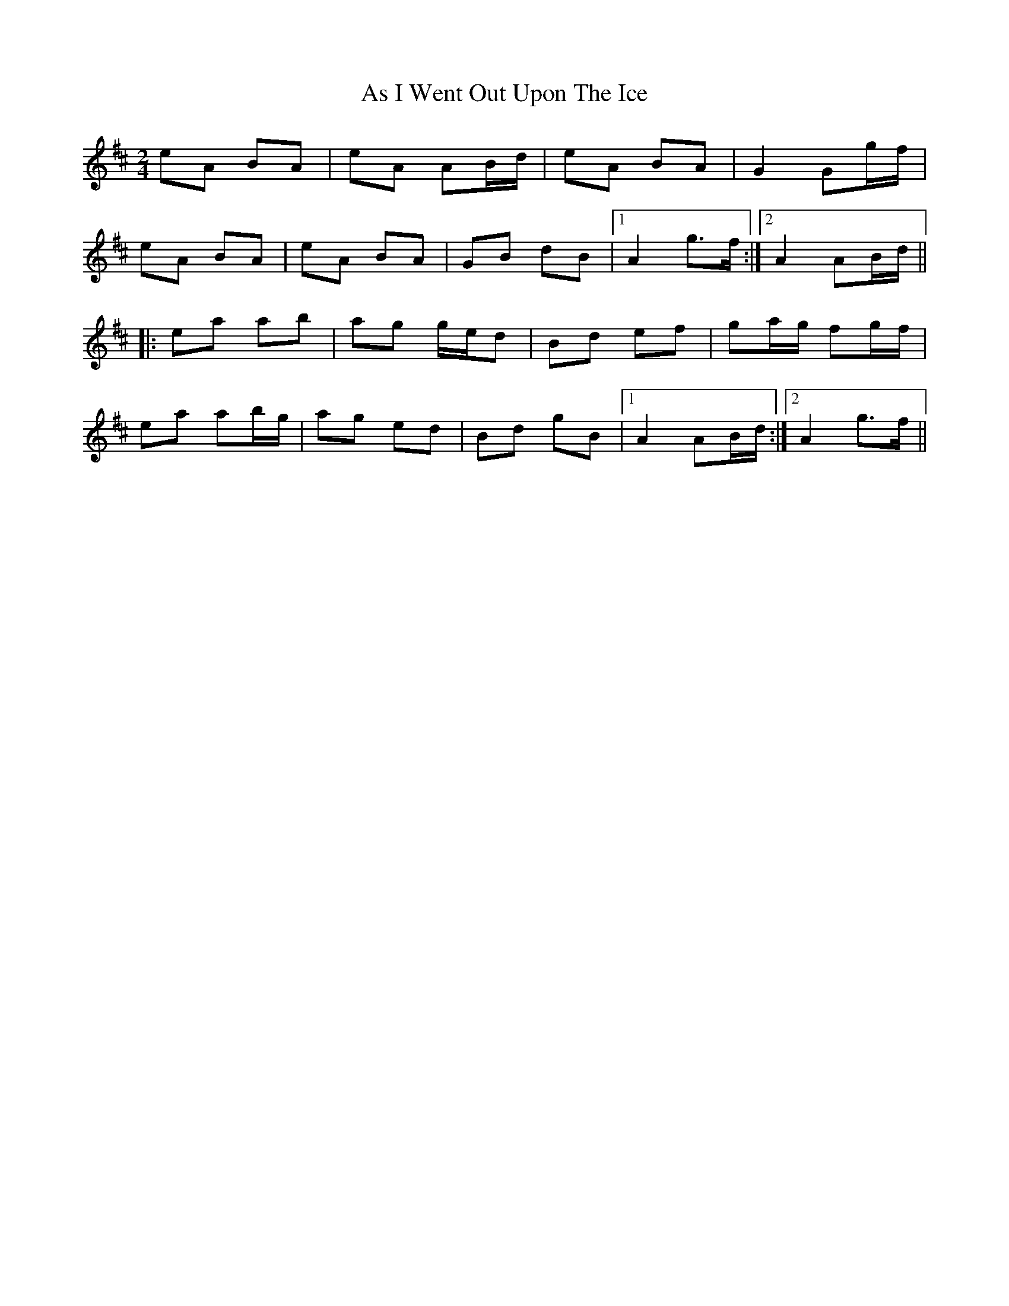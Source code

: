 X: 6
T: As I Went Out Upon The Ice
Z: Mac McGrath
S: https://thesession.org/tunes/7528#setting12155
R: polka
M: 2/4
L: 1/8
K: Dmaj
eA BA | eA AB/2d/2 | eA BA | G2 Gg/2f/2 |
eA BA | eA BA | GB dB |1 A2 g>f :|2 A2 AB/2d/2 ||
|: ea ab | ag g/2e/2d | Bd ef | ga/2g/2 fg/2f/2 |
ea ab/2g/2 | ag ed | Bd gB |1 A2 AB/2d/2 :|2 A2 g>f ||

